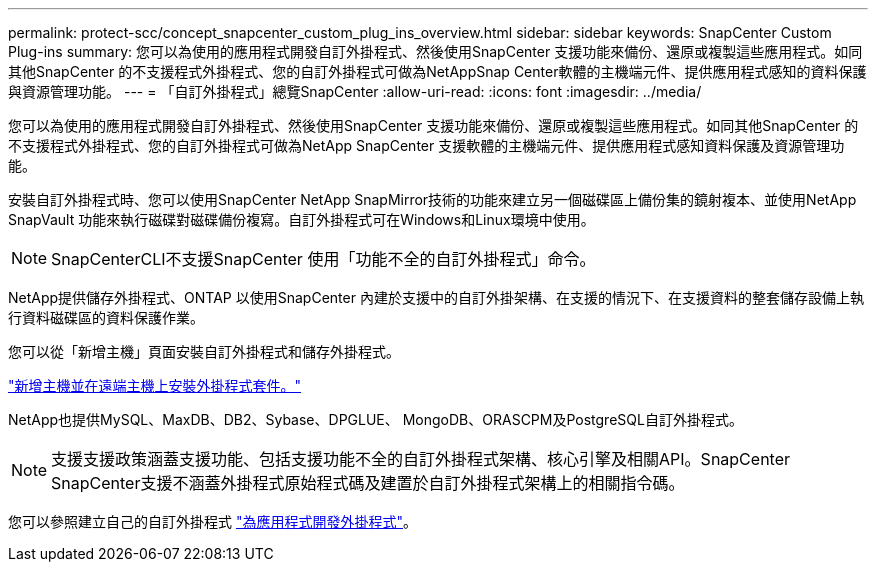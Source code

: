---
permalink: protect-scc/concept_snapcenter_custom_plug_ins_overview.html 
sidebar: sidebar 
keywords: SnapCenter Custom Plug-ins 
summary: 您可以為使用的應用程式開發自訂外掛程式、然後使用SnapCenter 支援功能來備份、還原或複製這些應用程式。如同其他SnapCenter 的不支援程式外掛程式、您的自訂外掛程式可做為NetAppSnap Center軟體的主機端元件、提供應用程式感知的資料保護與資源管理功能。 
---
= 「自訂外掛程式」總覽SnapCenter
:allow-uri-read: 
:icons: font
:imagesdir: ../media/


[role="lead"]
您可以為使用的應用程式開發自訂外掛程式、然後使用SnapCenter 支援功能來備份、還原或複製這些應用程式。如同其他SnapCenter 的不支援程式外掛程式、您的自訂外掛程式可做為NetApp SnapCenter 支援軟體的主機端元件、提供應用程式感知資料保護及資源管理功能。

安裝自訂外掛程式時、您可以使用SnapCenter NetApp SnapMirror技術的功能來建立另一個磁碟區上備份集的鏡射複本、並使用NetApp SnapVault 功能來執行磁碟對磁碟備份複寫。自訂外掛程式可在Windows和Linux環境中使用。


NOTE: SnapCenterCLI不支援SnapCenter 使用「功能不全的自訂外掛程式」命令。

NetApp提供儲存外掛程式、ONTAP 以使用SnapCenter 內建於支援中的自訂外掛架構、在支援的情況下、在支援資料的整套儲存設備上執行資料磁碟區的資料保護作業。

您可以從「新增主機」頁面安裝自訂外掛程式和儲存外掛程式。

link:task_add_hosts_and_install_plug_in_packages_on_remote_hosts_scc.html["新增主機並在遠端主機上安裝外掛程式套件。"^]

NetApp也提供MySQL、MaxDB、DB2、Sybase、DPGLUE、 MongoDB、ORASCPM及PostgreSQL自訂外掛程式。


NOTE: 支援支援政策涵蓋支援功能、包括支援功能不全的自訂外掛程式架構、核心引擎及相關API。SnapCenter SnapCenter支援不涵蓋外掛程式原始程式碼及建置於自訂外掛程式架構上的相關指令碼。

您可以參照建立自己的自訂外掛程式 link:concept_develop_a_plug_in_for_your_application.html["為應用程式開發外掛程式"^]。
